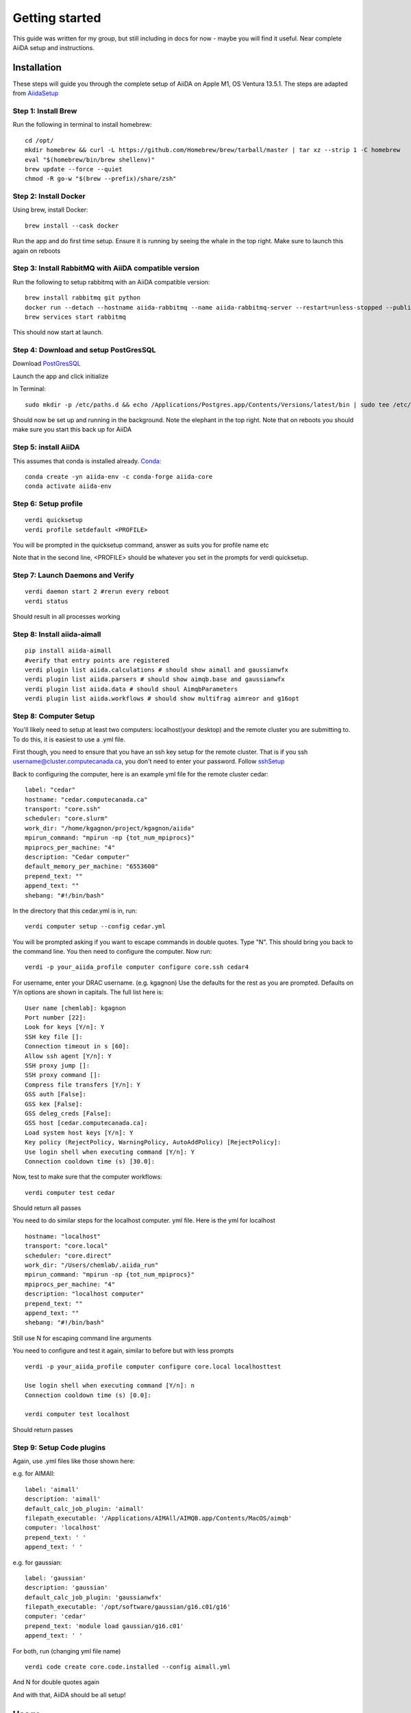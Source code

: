 ===============
Getting started
===============

This guide was written for my group, but still including in docs for now - maybe you will find it useful. Near complete AiiDA setup and instructions.

Installation
++++++++++++

These steps will guide you through the complete setup of AiiDA on Apple M1, OS Ventura 13.5.1. The steps are adapted from AiidaSetup_

Step 1: Install Brew
--------------------
Run the following in terminal to install homebrew::

    cd /opt/
    mkdir homebrew && curl -L https://github.com/Homebrew/brew/tarball/master | tar xz --strip 1 -C homebrew
    eval "$(homebrew/bin/brew shellenv)"
    brew update --force --quiet
    chmod -R go-w "$(brew --prefix)/share/zsh"

Step 2: Install Docker
----------------------
Using brew, install Docker::

    brew install --cask docker

Run the app and do first time setup. Ensure it is running by seeing the whale in the top right. Make sure to launch this again on reboots

Step 3: Install RabbitMQ with AiiDA compatible version
------------------------------------------------------
Run the following to setup rabbitmq with an AiiDA compatible version::

    brew install rabbitmq git python
    docker run --detach --hostname aiida-rabbitmq --name aiida-rabbitmq-server --restart=unless-stopped --publish=127.0.0.1:5671:5671 --publish=127.0.0.1:5672:5672 --mount=type=volume,src=rabbitmq-volume,dst=/var/lib/rabbitmq rabbitmq:3.7.28
    brew services start rabbitmq

This should now start at launch.

Step 4: Download and setup PostGresSQL
--------------------------------------
Download PostGresSQL_

Launch the app and click initialize

In Terminal::

    sudo mkdir -p /etc/paths.d && echo /Applications/Postgres.app/Contents/Versions/latest/bin | sudo tee /etc/paths.d/postgresapp

Should now be set up and running in the background. Note the elephant in the top right. Note that on reboots you should make sure you start this back up for AiiDA

Step 5: install AiiDA
---------------------
This assumes that conda is installed already. Conda_::

    conda create -yn aiida-env -c conda-forge aiida-core
    conda activate aiida-env

Step 6: Setup profile
---------------------
::

    verdi quicksetup
    verdi profile setdefault <PROFILE>

You will be prompted in the quicksetup command, answer as suits you for profile name etc

Note that in the second line, <PROFILE> should be whatever you set in the prompts for verdi quicksetup.

Step 7: Launch Daemons and Verify
---------------------------------
::

    verdi daemon start 2 #rerun every reboot
    verdi status

Should result in all processes working

Step 8: Install aiida-aimall
----------------------------
::

    pip install aiida-aimall
    #verify that entry points are registered
    verdi plugin list aiida.calculations # should show aimall and gaussianwfx
    verdi plugin list aiida.parsers # should show aimqb.base and gaussianwfx
    verdi plugin list aiida.data # should shoul AimqbParameters
    verdi plugin list aiida.workflows # should show multifrag aimreor and g16opt

Step 8: Computer Setup
----------------------
You'll likely need to setup at least two computers: localhost(your desktop) and the remote cluster you are submitting to. To do this, it is easiest to use a .yml file.

First though, you need to ensure that you have an ssh key setup for the remote cluster. That is if you ssh username@cluster.computecanada.ca, you don't need to enter your password. Follow sshSetup_

Back to configuring the computer, here is an example yml file for the remote cluster cedar:
::

    label: "cedar"
    hostname: "cedar.computecanada.ca"
    transport: "core.ssh"
    scheduler: "core.slurm"
    work_dir: "/home/kgagnon/project/kgagnon/aiida"
    mpirun_command: "mpirun -np {tot_num_mpiprocs}"
    mpiprocs_per_machine: "4"
    description: "Cedar computer"
    default_memory_per_machine: "6553600"
    prepend_text: ""
    append_text: ""
    shebang: "#!/bin/bash"

In the directory that this cedar.yml is in, run::

    verdi computer setup --config cedar.yml

You will be prompted asking if you want to escape commands in double quotes. Type "N". This should bring you back to the command line. You then need to configure the computer. Now run::

    verdi -p your_aiida_profile computer configure core.ssh cedar4



For username, enter your DRAC username. (e.g. kgagnon)
Use the defaults for the rest as you are prompted. Defaults on Y/n options are shown in capitals. The full list here is:

::

    User name [chemlab]: kgagnon
    Port number [22]:
    Look for keys [Y/n]: Y
    SSH key file []:
    Connection timeout in s [60]:
    Allow ssh agent [Y/n]: Y
    SSH proxy jump []:
    SSH proxy command []:
    Compress file transfers [Y/n]: Y
    GSS auth [False]:
    GSS kex [False]:
    GSS deleg_creds [False]:
    GSS host [cedar.computecanada.ca]:
    Load system host keys [Y/n]: Y
    Key policy (RejectPolicy, WarningPolicy, AutoAddPolicy) [RejectPolicy]:
    Use login shell when executing command [Y/n]: Y
    Connection cooldown time (s) [30.0]:

Now, test to make sure that the computer workflows::

    verdi computer test cedar

Should return all passes

You need to do similar steps for the localhost computer. yml file. Here is the yml for localhost

::

    hostname: "localhost"
    transport: "core.local"
    scheduler: "core.direct"
    work_dir: "/Users/chemlab/.aiida_run"
    mpirun_command: "mpirun -np {tot_num_mpiprocs}"
    mpiprocs_per_machine: "4"
    description: "localhost computer"
    prepend_text: ""
    append_text: ""
    shebang: "#!/bin/bash"

Still use N for escaping command line arguments

You need to configure and test it again, similar to before but with less prompts

::

    verdi -p your_aiida_profile computer configure core.local localhosttest

    Use login shell when executing command [Y/n]: n
    Connection cooldown time (s) [0.0]:

    verdi computer test localhost

Should return passes

Step 9: Setup Code plugins
--------------------------
Again, use .yml files like those shown here:

e.g. for AIMAll:
::

    label: 'aimall'
    description: 'aimall'
    default_calc_job_plugin: 'aimall'
    filepath_executable: '/Applications/AIMAll/AIMQB.app/Contents/MacOS/aimqb'
    computer: 'localhost'
    prepend_text: ' '
    append_text: ' '

e.g. for gaussian::

    label: 'gaussian'
    description: 'gaussian'
    default_calc_job_plugin: 'gaussianwfx'
    filepath_executable: '/opt/software/gaussian/g16.c01/g16'
    computer: 'cedar'
    prepend_text: 'module load gaussian/g16.c01'
    append_text: ' '

For both, run (changing yml file name)
::

    verdi code create core.code.installed --config aimall.yml

And N for double quotes again

And with that, AiiDA should be all setup!

Usage
+++++

A quick demo of how to submit a calculation:

Write example here

.. _AiidaSetup: https://aiida.readthedocs.io/projects/aiida-core/en/latest/intro/install_conda.html#intro-get-started-conda-install
.. _PostGresSQl: https://postgresapp.com/
.. _Conda: https://docs.conda.io/en/latest/
.. _sshSetup: https://docs.alliancecan.ca/wiki/SSH_Keys
